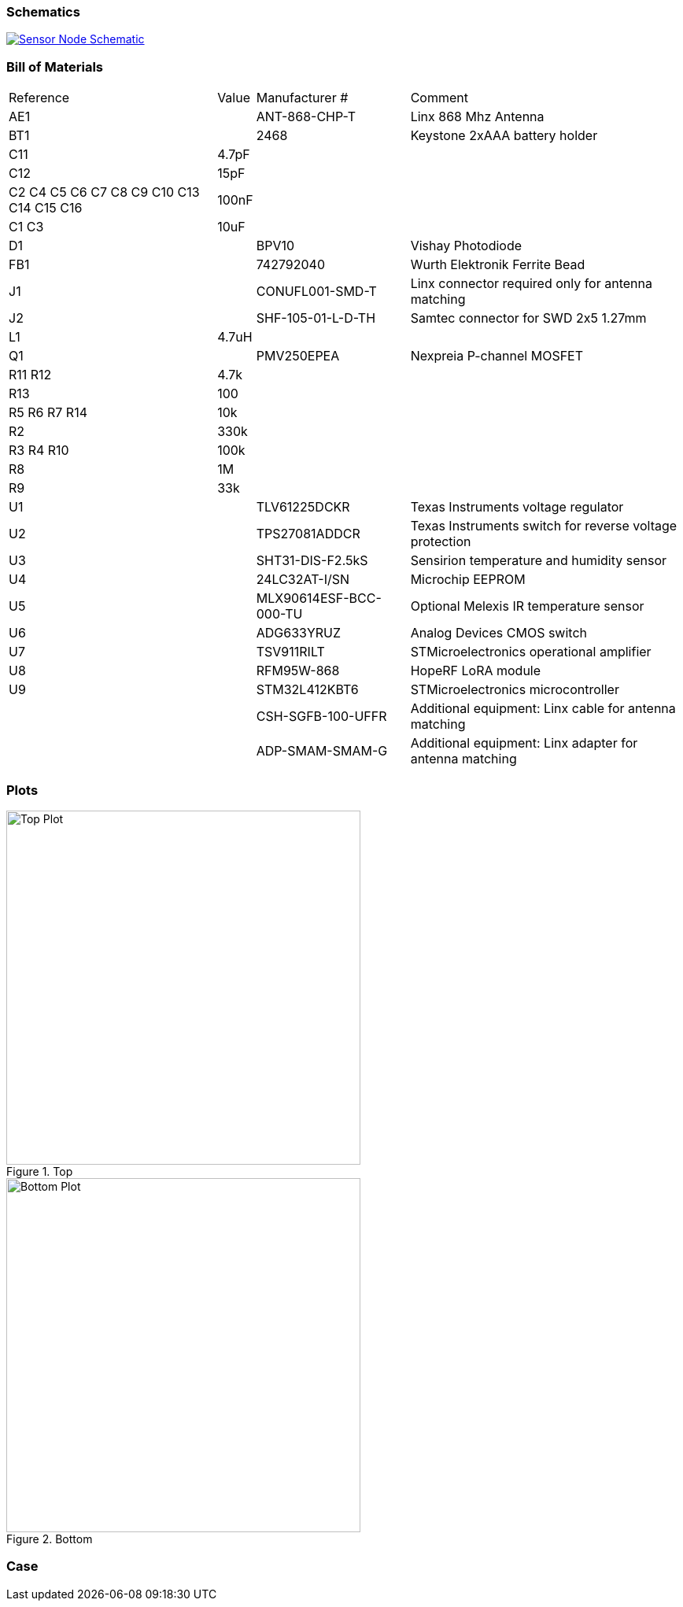 === Schematics

image::hardware/schematics/sensor-node-schematic.svg[Sensor Node Schematic,link="https://github.com/henriheimann/urban-climate-monitor/raw/gh-pages/assets/hardware/schematics/sensor-node-schematic.pdf"]

=== Bill of Materials

[cols="~,~,~,~"]
|===
|Reference |Value |Manufacturer # |Comment
|AE1 | |ANT-868-CHP-T |Linx 868 Mhz Antenna
|BT1 | |2468 |Keystone 2xAAA battery holder
|C11 |4.7pF | |
|C12 |15pF | |
|C2 C4 C5 C6 C7 C8 C9 C10 C13 C14 C15 C16 |100nF | |
|C1 C3 |10uF | |
|D1 | |BPV10 |Vishay Photodiode
|FB1 | |742792040 |Wurth Elektronik Ferrite Bead
|J1 | |CONUFL001-SMD-T |Linx connector required only for antenna matching
|J2 | |SHF-105-01-L-D-TH |Samtec connector for SWD 2x5 1.27mm
|L1 |4.7uH | |
|Q1 | |PMV250EPEA |Nexpreia P-channel MOSFET
|R11 R12 |4.7k | |
|R13 |100 | |
|R5 R6 R7 R14 |10k | |
|R2 |330k | |
|R3 R4 R10 |100k | |
|R8 |1M | |
|R9 |33k | |
|U1 | |TLV61225DCKR |Texas Instruments voltage regulator
|U2 | |TPS27081ADDCR |Texas Instruments switch for reverse voltage protection
|U3 | |SHT31-DIS-F2.5kS |Sensirion temperature and humidity sensor
|U4 | |24LC32AT-I/SN |Microchip EEPROM
|U5 | |MLX90614ESF-BCC-000-TU |Optional Melexis IR temperature sensor
|U6 | |ADG633YRUZ |Analog Devices CMOS switch
|U7 | |TSV911RILT |STMicroelectronics operational amplifier
|U8 | |RFM95W-868 |HopeRF LoRA module
|U9 | |STM32L412KBT6 |STMicroelectronics microcontroller
| | |CSH-SGFB-100-UFFR |Additional equipment: Linx cable for antenna matching
| | |ADP-SMAM-SMAM-G |Additional equipment: Linx adapter for antenna matching

|===

=== Plots

[.clearfix]
--
[.left]
.Top
image::hardware/plots/sensor-node-top.svg[Top Plot, 450]

[.left]
.Bottom
image::hardware/plots/sensor-node-bottom.svg[Bottom Plot, 450]
--

=== Case
